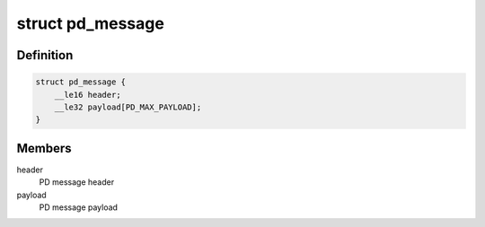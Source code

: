 .. -*- coding: utf-8; mode: rst -*-
.. src-file: include/linux/usb/pd.h

.. _`pd_message`:

struct pd_message
=================

.. c:type:: struct pd_message

    PD message as seen on wire

.. _`pd_message.definition`:

Definition
----------

.. code-block:: c

    struct pd_message {
        __le16 header;
        __le32 payload[PD_MAX_PAYLOAD];
    }

.. _`pd_message.members`:

Members
-------

header
    PD message header

payload
    PD message payload

.. This file was automatic generated / don't edit.

